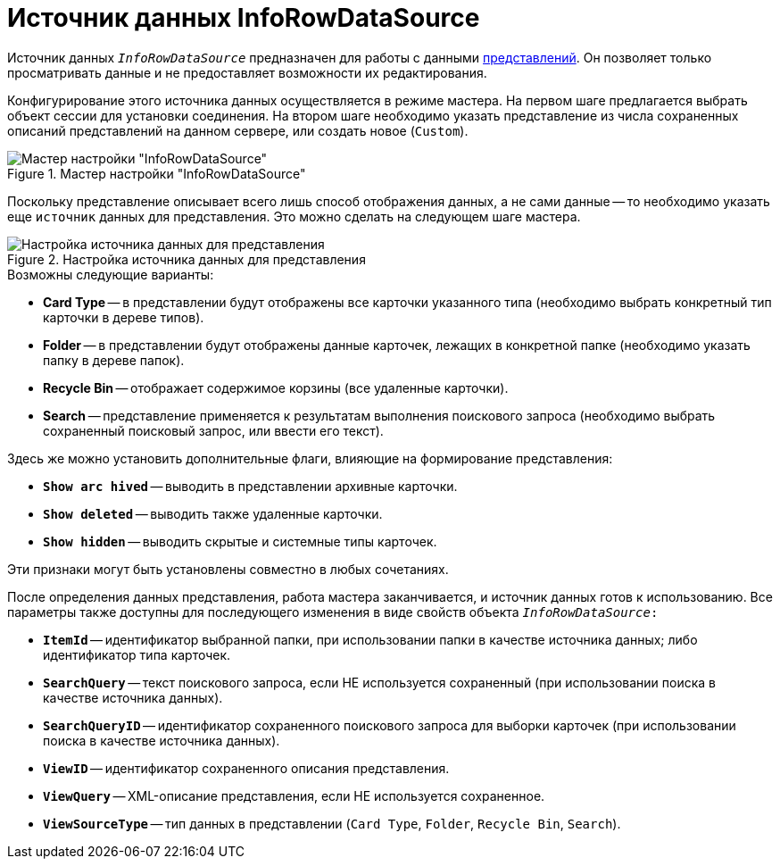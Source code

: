 = Источник данных InfoRowDataSource

Источник данных `_InfoRowDataSource_` предназначен для работы с данными xref:views/views.adoc[представлений]. Он позволяет только просматривать данные и не предоставляет возможности их редактирования.

Конфигурирование этого источника данных осуществляется в режиме мастера. На первом шаге предлагается выбрать объект сессии для установки соединения. На втором шаге необходимо указать представление из числа сохраненных описаний представлений на данном сервере, или создать новое (`Custom`).

.Мастер настройки "InfoRowDataSource"
image::info-row-data-source-master.png[Мастер настройки "InfoRowDataSource"]

Поскольку представление описывает всего лишь способ отображения данных, а не сами данные -- то необходимо указать еще `источник` данных для представления. Это можно сделать на следующем шаге мастера.

.Настройка источника данных для представления
image::create-data-source.png[Настройка источника данных для представления]

.Возможны следующие варианты:
* *Card Type* -- в представлении будут отображены все карточки указанного типа (необходимо выбрать конкретный тип карточки в дереве типов).
* *Folder* -- в представлении будут отображены данные карточек, лежащих в конкретной папке (необходимо указать папку в дереве папок).
* *Recycle Bin* -- отображает содержимое корзины (все удаленные карточки).
* *Search* -- представление применяется к результатам выполнения поискового запроса (необходимо выбрать сохраненный поисковый запрос, или ввести его текст).

.Здесь же можно установить дополнительные флаги, влияющие на формирование представления:
* `*Show arс hived*` -- выводить в представлении архивные карточки.
* `*Show deleted*` -- выводить также удаленные карточки.
* `*Show hidden*` -- выводить скрытые и системные типы карточек.

.Эти признаки могут быть установлены совместно в любых сочетаниях.
После определения данных представления, работа мастера заканчивается, и источник данных готов к использованию. Все параметры также доступны для последующего изменения в виде свойств объекта `_InfoRowDataSource_:`

* `*ItemId*` -- идентификатор выбранной папки, при использовании папки в качестве источника данных; либо идентификатор типа карточек.
* `*SearchQuery*` -- текст поискового запроса, если НЕ используется сохраненный (при использовании поиска в качестве источника данных).
* `*SearchQueryID*` -- идентификатор сохраненного поискового запроса для выборки карточек (при использовании поиска в качестве источника данных).
* `*ViewID*` -- идентификатор сохраненного описания представления.
* `*ViewQuery*` -- XML-описание представления, если НЕ используется сохраненное.
* `*ViewSourceType*` -- тип данных в представлении (`Card Type`, `Folder`, `Recycle Bin`, `Search`).
